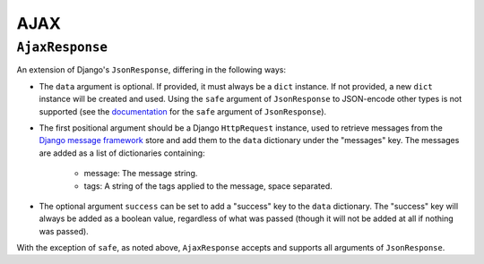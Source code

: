 ====
AJAX
====

.. module:: djem.ajax

``AjaxResponse``
================

.. class:: AjaxResponse(request, data=None, success=None, **kwargs)

    .. versionadded:: 0.4

    An extension of Django's ``JsonResponse``, differing in the following ways:

    * The ``data`` argument is optional. If provided, it must always be a ``dict`` instance. If not provided, a new ``dict`` instance will be created and used. Using the ``safe`` argument of ``JsonResponse`` to JSON-encode other types is not supported (see the `documentation <https://docs.djangoproject.com/en/stable/ref/request-response/#serializing-non-dictionary-objects>`_ for the ``safe`` argument of ``JsonResponse``).
    * The first positional argument should be a Django ``HttpRequest`` instance, used to retrieve messages from the `Django message framework <https://docs.djangoproject.com/en/stable/ref/contrib/messages/>`_ store and add them to the ``data`` dictionary under the "messages" key. The messages are added as a list of dictionaries containing:

        * message: The message string.
        * tags: A string of the tags applied to the message, space separated.

    * The optional argument ``success`` can be set to add a "success" key to the ``data`` dictionary. The "success" key will always be added as a boolean value, regardless of what was passed (though it will not be added at all if nothing was passed).

    With the exception of ``safe``, as noted above, ``AjaxResponse`` accepts and supports all arguments of ``JsonResponse``.
